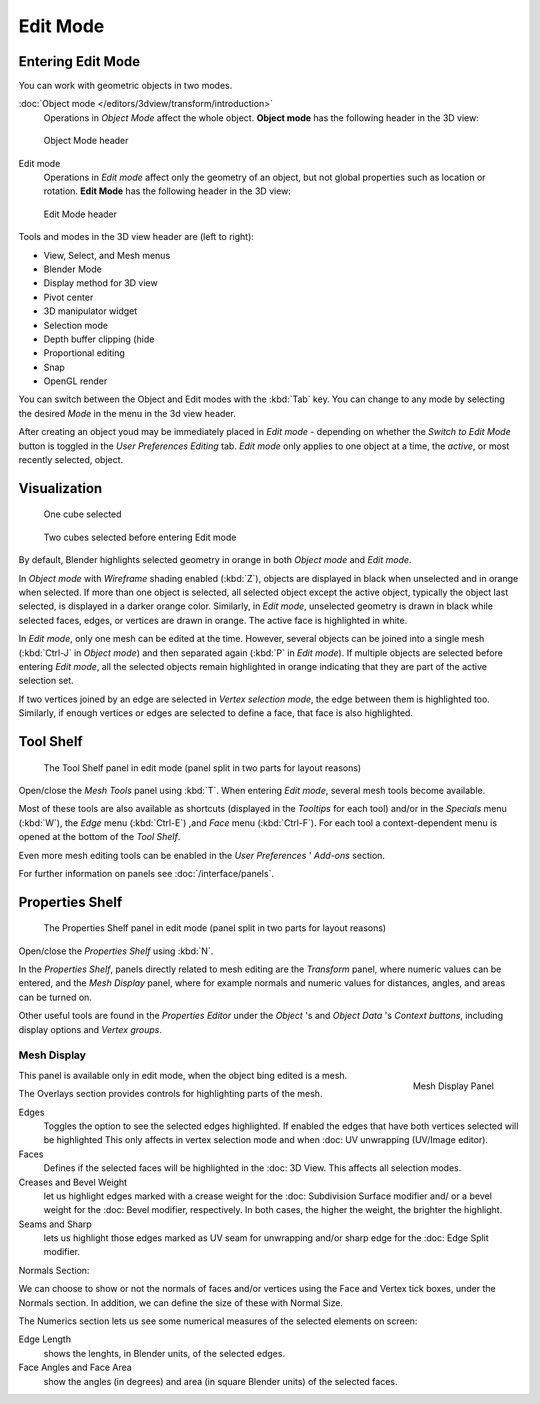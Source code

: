 
..    TODO/Review: {{review||text=splitted mesh analysis}} .

*********
Edit Mode
*********

Entering Edit Mode
==================

You can work with geometric objects in two modes.

:doc:`Object mode </editors/3dview/transform/introduction>`
   Operations in *Object Mode* affect the whole object.
   **Object mode** has the following header in the 3D view:


.. figure:: /images/editmode-3dviewheader-objectmode.jpg
   :width: 600px

   Object Mode header


Edit mode
   Operations in *Edit mode* affect only the geometry of an object,
   but not global properties such as location or rotation.
   **Edit Mode** has the following header in the 3D view:


.. figure:: /images/editmode-3dviewheader-editmode.jpg
   :width: 600px

   Edit Mode header


Tools and modes in the 3D view header are (left to right):

- View, Select, and Mesh menus
- Blender Mode
- Display method for 3D view
- Pivot center
- 3D manipulator widget
- Selection mode
- Depth buffer clipping (hide
- Proportional editing
- Snap
- OpenGL render

You can switch between the Object and Edit modes with the :kbd:`Tab` key. You can change
to any mode by selecting the desired *Mode* in the menu in the 3d view header.

After creating an object youd may be immediately placed in *Edit mode*
- depending on whether the *Switch to Edit Mode* button is toggled in the
*User Preferences* *Editing* tab.
*Edit mode* only applies to one object at a time, the *active*,
or most recently selected, object.


Visualization
=============

.. figure:: /images/editmode-cubeselect-1.jpg

   One cube selected


.. figure:: /images/editmode-cubeselect-2.jpg

   Two cubes selected before entering Edit mode


By default, Blender highlights selected geometry in orange in both *Object mode* and
*Edit mode*.

In *Object mode* with *Wireframe* shading enabled (:kbd:`Z`),
objects are displayed in black when unselected and in orange when selected.
If more than one object is selected, all selected object except the active object,
typically the object last selected, is displayed in a darker orange color. Similarly,
in *Edit mode*, unselected geometry is drawn in black while selected faces, edges,
or vertices are drawn in orange. The active face is highlighted in white.

In *Edit mode*, only one mesh can be edited at the time. However,
several objects can be joined into a single mesh
(:kbd:`Ctrl-J` in *Object mode*) and then separated again
(:kbd:`P` in *Edit mode*).
If multiple objects are selected before entering *Edit mode*, all the selected
objects remain highlighted in orange indicating that they are part of the active selection
set.

If two vertices joined by an edge are selected in *Vertex selection mode*,
the edge between them is highlighted too. Similarly,
if enough vertices or edges are selected to define a face, that face is also highlighted.


Tool Shelf
==========

.. figure:: /images/editmode-meshtools-split.jpg

   The Tool Shelf panel in edit mode (panel split in two parts for layout reasons)


Open/close the *Mesh Tools* panel using :kbd:`T`.
When entering *Edit mode*, several mesh tools become available.

Most of these tools are also available as shortcuts
(displayed in the *Tooltips* for each tool) and/or in the *Specials* menu
(:kbd:`W`), the *Edge* menu (:kbd:`Ctrl-E`) ,and *Face* menu
(:kbd:`Ctrl-F`).
For each tool a context-dependent menu is opened at the bottom of the *Tool Shelf*.

Even more mesh editing tools can be enabled in the *User Preferences* '
*Add-ons* section.

For further information on panels see :doc:`/interface/panels`.


Properties Shelf
================

.. figure:: /images/editmode-properties-split.jpg

   The Properties Shelf panel in edit mode (panel split in two parts for layout reasons)


Open/close the *Properties Shelf* using :kbd:`N`.

In the *Properties Shelf*,
panels directly related to mesh editing are the *Transform* panel,
where numeric values can be entered, and the *Mesh Display* panel,
where for example normals and numeric values for distances, angles,
and areas can be turned on.

Other useful tools are found in the *Properties Editor* under the
*Object* 's and *Object Data* 's *Context buttons*,
including display options and *Vertex groups*.


Mesh Display
------------

.. figure:: /images/modeling_editmode_mesh_display.jpg
   :align: right

   Mesh Display Panel

This panel is available only in edit mode, when the object bing edited is a mesh.

The Overlays section provides controls for highlighting parts of the mesh.

Edges
   Toggles the option to see the selected edges highlighted.
   If enabled the edges that have both vertices selected will be highlighted
   This only affects in vertex selection mode and when :doc: UV unwrapping (UV/Image editor).
Faces
   Defines if the selected faces will be highlighted in the :doc: 3D View. This affects all selection modes.
Creases and Bevel Weight
   let us highlight edges marked with a crease weight for the :doc: Subdivision Surface modifier and/
   or a bevel weight for the :doc: Bevel modifier, respectively. In both cases, the higher the weight, the brighter the highlight.
Seams and Sharp
   lets us highlight those edges marked as UV seam for unwrapping and/or sharp edge for the :doc: Edge Split modifier.

Normals Section:

We can choose to show or not the normals of faces and/or vertices using the Face and Vertex tick boxes,
under the Normals section. In addition, we can define the size of these with Normal Size.

The Numerics section lets us see some numerical measures of the selected elements on screen:

Edge Length
   shows the lenghts, in Blender units, of the selected edges.
Face Angles and Face Area
   show the angles (in degrees) and area (in square Blender units) of the selected faces.
